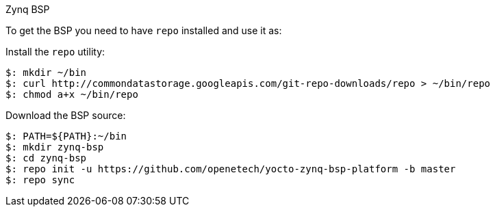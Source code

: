 Zynq BSP

To get the BSP you need to have `repo` installed and use it as:

Install the `repo` utility:

[source,console]
$: mkdir ~/bin
$: curl http://commondatastorage.googleapis.com/git-repo-downloads/repo > ~/bin/repo
$: chmod a+x ~/bin/repo

Download the BSP source:

[source,console]
$: PATH=${PATH}:~/bin
$: mkdir zynq-bsp
$: cd zynq-bsp
$: repo init -u https://github.com/openetech/yocto-zynq-bsp-platform -b master 
$: repo sync

